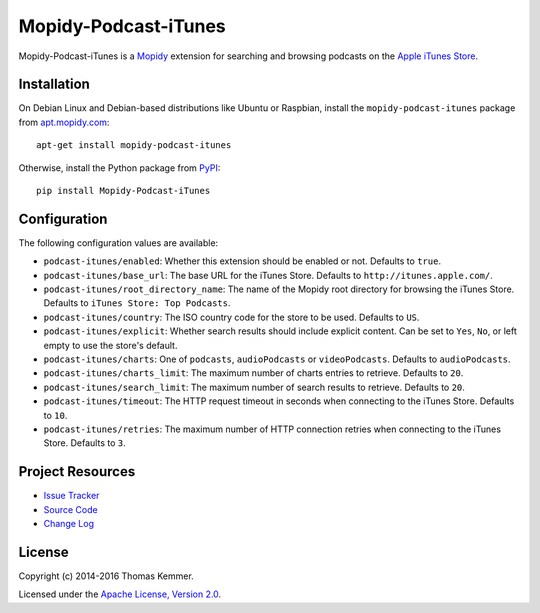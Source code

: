 Mopidy-Podcast-iTunes
========================================================================

Mopidy-Podcast-iTunes is a Mopidy_ extension for searching and
browsing podcasts on the `Apple iTunes Store
<https://itunes.apple.com/genre/podcasts/id26>`_.


Installation
------------------------------------------------------------------------

On Debian Linux and Debian-based distributions like Ubuntu or
Raspbian, install the ``mopidy-podcast-itunes`` package from
apt.mopidy.com_::

  apt-get install mopidy-podcast-itunes

Otherwise, install the Python package from PyPI_::

  pip install Mopidy-Podcast-iTunes


Configuration
------------------------------------------------------------------------

The following configuration values are available:

- ``podcast-itunes/enabled``: Whether this extension should be enabled
  or not.  Defaults to ``true``.

- ``podcast-itunes/base_url``: The base URL for the iTunes Store.
  Defaults to ``http://itunes.apple.com/``.

- ``podcast-itunes/root_directory_name``: The name of the Mopidy root
  directory for browsing the iTunes Store.  Defaults to ``iTunes
  Store: Top Podcasts``.

- ``podcast-itunes/country``: The ISO country code for the store to be
  used.  Defaults to ``US``.

- ``podcast-itunes/explicit``: Whether search results should include
  explicit content.  Can be set to ``Yes``, ``No``, or left empty to
  use the store's default.

- ``podcast-itunes/charts``: One of ``podcasts``, ``audioPodcasts`` or
  ``videoPodcasts``.  Defaults to ``audioPodcasts``.

- ``podcast-itunes/charts_limit``: The maximum number of charts
  entries to retrieve.  Defaults to ``20``.

- ``podcast-itunes/search_limit``: The maximum number of search
  results to retrieve.  Defaults to ``20``.

- ``podcast-itunes/timeout``: The HTTP request timeout in seconds when
  connecting to the iTunes Store.  Defaults to ``10``.

- ``podcast-itunes/retries``: The maximum number of HTTP connection
  retries when connecting to the iTunes Store.  Defaults to ``3``.


Project Resources
------------------------------------------------------------------------

.. image:: https://img.shields.io/pypi/v/Mopidy-Podcast-iTunes.svg?style=flat
    :target: https://pypi.python.org/pypi/Mopidy-Podcast-iTunes/
    :alt: Latest PyPI version

.. image:: https://img.shields.io/pypi/dm/Mopidy-Podcast-iTunes.svg?style=flat
    :target: https://pypi.python.org/pypi/Mopidy-Podcast-iTunes/
    :alt: Number of PyPI downloads

.. image:: https://img.shields.io/travis/tkem/mopidy-podcast-itunes/master.svg?style=flat
    :target: https://travis-ci.org/tkem/mopidy-podcast-itunes
    :alt: Travis CI build status

.. image:: https://img.shields.io/coveralls/tkem/mopidy-podcast-itunes/master.svg?style=flat
   :target: https://coveralls.io/r/tkem/mopidy-podcast-itunes?branch=master
   :alt: Test coverage

- `Issue Tracker`_
- `Source Code`_
- `Change Log`_


License
------------------------------------------------------------------------

Copyright (c) 2014-2016 Thomas Kemmer.

Licensed under the `Apache License, Version 2.0`_.


.. _Mopidy: http://www.mopidy.com/
.. _apt.mopidy.com: http://apt.mopidy.com/

.. _PyPI: https://pypi.python.org/pypi/Mopidy-Podcast-iTunes/
.. _Issue Tracker: https://github.com/tkem/mopidy-podcast-itunes/issues/
.. _Source Code: https://github.com/tkem/mopidy-podcast-itunes/
.. _Change Log: https://github.com/tkem/mopidy-podcast-itunes/blob/master/CHANGES.rst

.. _Apache License, Version 2.0: http://www.apache.org/licenses/LICENSE-2.0
